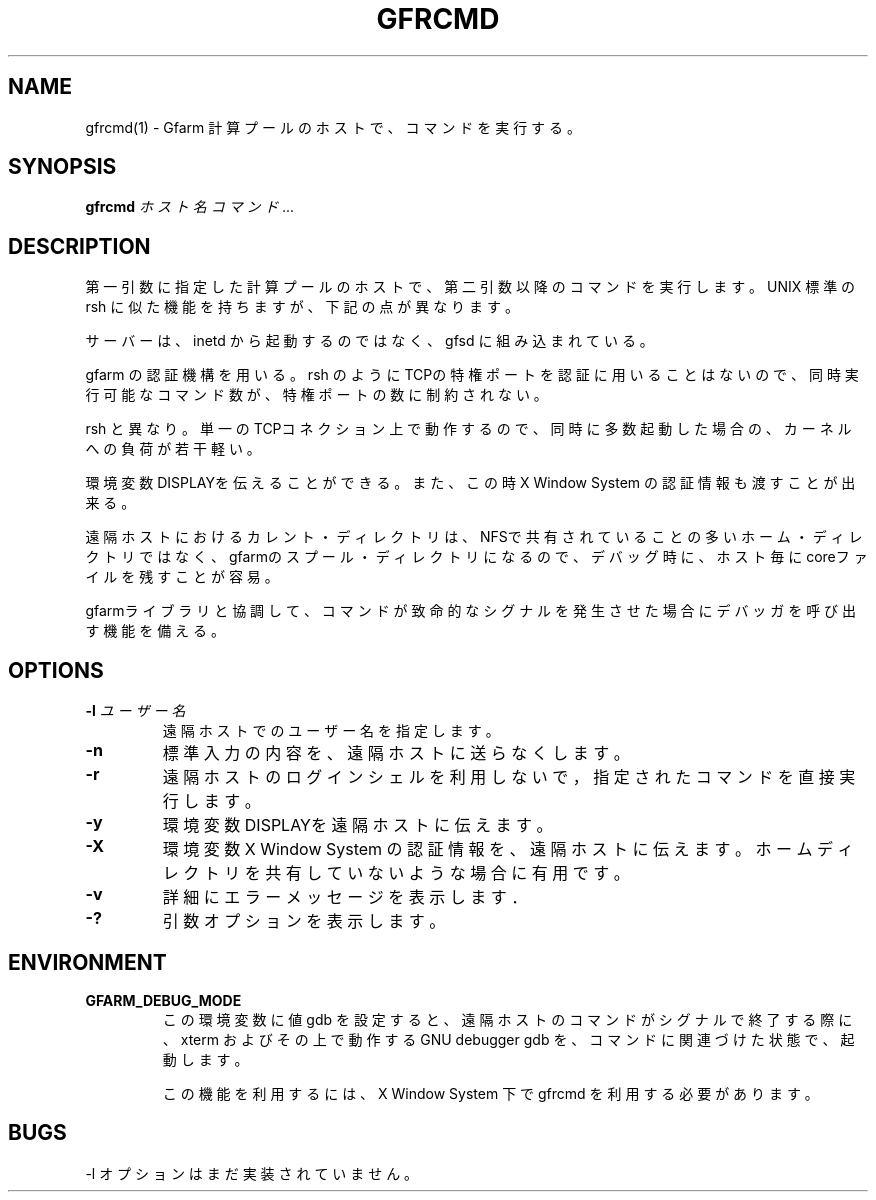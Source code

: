 .\" This manpage has been automatically generated by docbook2man 
.\" from a DocBook document.  This tool can be found at:
.\" <http://shell.ipoline.com/~elmert/comp/docbook2X/> 
.\" Please send any bug reports, improvements, comments, patches, 
.\" etc. to Steve Cheng <steve@ggi-project.org>.
.TH "GFRCMD" "1" "20 August 2003" "Gfarm" ""

.SH NAME
gfrcmd(1) \- Gfarm 計算プールのホストで、コマンドを実行する。
.SH SYNOPSIS

\fBgfrcmd\fR \fB\fIホスト名\fB\fR \fB\fIコマンド\fB\fR\fI ...\fR

.SH "DESCRIPTION"
.PP
第一引数に指定した計算プールのホストで、第二引数以降のコマンドを実行します。
UNIX 標準の rsh に似た機能を持ちますが、下記の点が異なります。
.PP
サーバーは、inetd から起動するのではなく、gfsd に組み込まれている。
.PP
gfarm の認証機構を用いる。rsh のようにTCPの特権ポートを認証に
用いることはないので、同時実行可能なコマンド数が、特権ポートの数に
制約されない。
.PP
rsh と異なり。単一のTCPコネクション上で動作するので、同時に
多数起動した場合の、カーネルへの負荷が若干軽い。
.PP
環境変数DISPLAYを伝えることができる。また、この時 X Window
System の認証情報も渡すことが出来る。
.PP
遠隔ホストにおけるカレント・ディレクトリは、NFSで共有されてい
ることの多いホーム・ディレクトリではなく、gfarmのスプール・ディレ
クトリになるので、デバッグ時に、ホスト毎にcoreファイルを残すことが
容易。
.PP
gfarmライブラリと協調して、コマンドが致命的なシグナルを発生さ
せた場合にデバッガを呼び出す機能を備える。
.SH "OPTIONS"
.TP
\fB-l \fIユーザー名\fB\fR
遠隔ホストでのユーザー名を指定します。
.TP
\fB-n\fR
標準入力の内容を、遠隔ホストに送らなくします。
.TP
\fB-r\fR
遠隔ホストのログインシェルを利用しないで，
指定されたコマンドを直接実行します。
.TP
\fB-y\fR
環境変数DISPLAYを遠隔ホストに伝えます。
.TP
\fB-X\fR
環境変数 X Window System の認証情報を、遠隔ホストに伝えます。
ホームディレクトリを共有していないような場合に有用です。
.TP
\fB-v\fR
詳細にエラーメッセージを表示します．
.TP
\fB-?\fR
引数オプションを表示します。
.SH "ENVIRONMENT"
.TP
\fBGFARM_DEBUG_MODE\fR
この環境変数に値 gdb を設定すると、遠隔ホストのコマンドが
シグナルで終了する際に、xterm および その上で動作する GNU debugger 
gdb を、コマンドに関連づけた状態で、起動します。

この機能を利用するには、X Window System 下で gfrcmd を利用する必要
があります。
.SH "BUGS"
.PP
-l オプションはまだ実装されていません。
